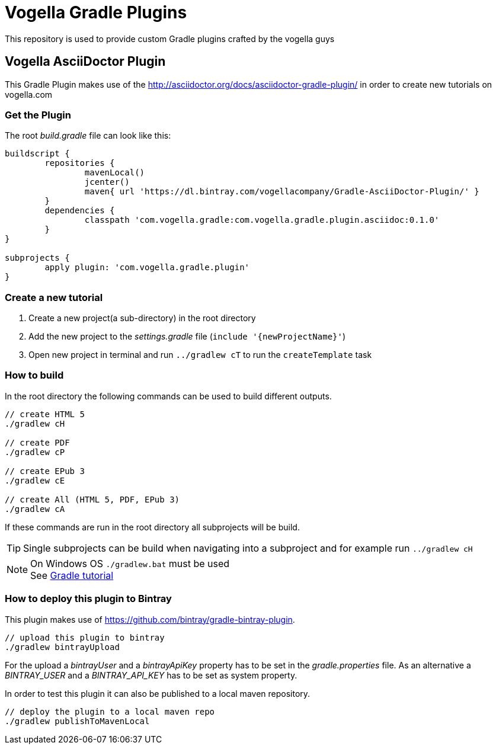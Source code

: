 = Vogella Gradle Plugins

This repository is used to provide custom Gradle plugins crafted by the vogella guys

== Vogella AsciiDoctor Plugin

This Gradle Plugin makes use of the http://asciidoctor.org/docs/asciidoctor-gradle-plugin/ in order to create new tutorials on vogella.com

=== Get the Plugin

The root _build.gradle_ file can look like this:

[source, groovy]
----
buildscript {
	repositories { 
		mavenLocal()
		jcenter()
		maven{ url 'https://dl.bintray.com/vogellacompany/Gradle-AsciiDoctor-Plugin/' }
	}
	dependencies {
		classpath 'com.vogella.gradle:com.vogella.gradle.plugin.asciidoc:0.1.0'
	}
}

subprojects {
	apply plugin: 'com.vogella.gradle.plugin'
}
----

=== Create a new tutorial

1. Create a new project(a sub-directory) in the root directory
2. Add the new project to the _settings.gradle_ file (`include '{newProjectName}'`)
3. Open new project in terminal and run `../gradlew cT` to run the `createTemplate` task

=== How to build

In the root directory the following commands can be used to build different outputs.

[source, terminal]
----
// create HTML 5
./gradlew cH

// create PDF
./gradlew cP

// create EPub 3
./gradlew cE

// create All (HTML 5, PDF, EPub 3)
./gradlew cA
----

If these commands are run in the root directory all subprojects will be build.


TIP: Single subprojects can be build when navigating into a subproject and for example run `../gradlew cH`


NOTE: On Windows OS `./gradlew.bat` must be used +
See http://www.vogella.com/tutorials/Gradle/article.html[Gradle tutorial]

=== How to deploy this plugin to Bintray

This plugin makes use of https://github.com/bintray/gradle-bintray-plugin.

[source, terminal]
----
// upload this plugin to bintray
./gradlew bintrayUpload
----

For the upload a _bintrayUser_ and a _bintrayApiKey_ property has to be set in the _gradle.properties_ file. As an alternative a _BINTRAY_USER_ and a _BINTRAY_API_KEY_ has to be set as system property.

In order to test this plugin it can also be published to a local maven repository.

[source, terminal]
----
// deploy the plugin to a local maven repo
./gradlew publishToMavenLocal
----
